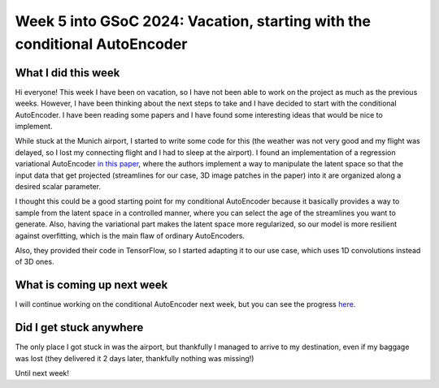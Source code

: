 Week 5 into GSoC 2024: Vacation, starting with the conditional AutoEncoder
==========================================================================


.. post:: June 28 2024
    :author: Iñigo Tellaetxe
    :tags: google
    :category: gsoc



What I did this week
~~~~~~~~~~~~~~~~~~~~

Hi everyone! This week I have been on vacation, so I have not been able to work on the project as much as the previous weeks. However, I have been thinking about the next steps to take and I have decided to start with the conditional AutoEncoder. I have been reading some papers and I have found some interesting ideas that would be nice to implement.

While stuck at the Munich airport, I started to write some code for this (the weather was not very good and my flight was delayed, so I lost my connecting flight and I had to sleep at the airport). I found an implementation of a regression variational AutoEncoder `in this paper <https://doi.org/10.1007/978-3-030-32245-8_91>`_, where the authors implement a way to manipulate the latent space so that the input data that get projected (streamlines for our case, 3D image patches in the paper) into it are organized along a desired scalar parameter.

I thought this could be a good starting point for my conditional AutoEncoder because it basically provides a way to sample from the latent space in a controlled manner, where you can select the age of the streamlines you want to generate. Also, having the variational part makes the latent space more regularized, so our model is more resilient against overfitting, which is the main flaw of ordinary AutoEncoders.

Also, they provided their code in TensorFlow, so I started adapting it to our use case, which uses 1D convolutions instead of 3D ones.

What is coming up next week
~~~~~~~~~~~~~~~~~~~~~~~~~~~

I will continue working on the conditional AutoEncoder next week, but you can see the progress `here <https://github.com/itellaetxe/tractoencoder_gsoc/blob/main/src/tractoencoder_gsoc/models/cvae_model.py>`_.

Did I get stuck anywhere
~~~~~~~~~~~~~~~~~~~~~~~~

The only place I got stuck in was the airport, but thankfully I managed to arrive to my destination, even if my baggage was lost (they delivered it 2 days later, thankfully nothing was missing!)

Until next week!